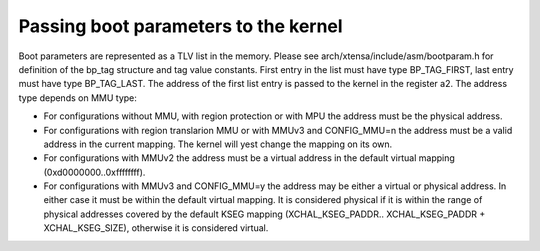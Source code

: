 =====================================
Passing boot parameters to the kernel
=====================================

Boot parameters are represented as a TLV list in the memory. Please see
arch/xtensa/include/asm/bootparam.h for definition of the bp_tag structure and
tag value constants. First entry in the list must have type BP_TAG_FIRST, last
entry must have type BP_TAG_LAST. The address of the first list entry is
passed to the kernel in the register a2. The address type depends on MMU type:

- For configurations without MMU, with region protection or with MPU the
  address must be the physical address.
- For configurations with region translarion MMU or with MMUv3 and CONFIG_MMU=n
  the address must be a valid address in the current mapping. The kernel will
  yest change the mapping on its own.
- For configurations with MMUv2 the address must be a virtual address in the
  default virtual mapping (0xd0000000..0xffffffff).
- For configurations with MMUv3 and CONFIG_MMU=y the address may be either a
  virtual or physical address. In either case it must be within the default
  virtual mapping. It is considered physical if it is within the range of
  physical addresses covered by the default KSEG mapping (XCHAL_KSEG_PADDR..
  XCHAL_KSEG_PADDR + XCHAL_KSEG_SIZE), otherwise it is considered virtual.
